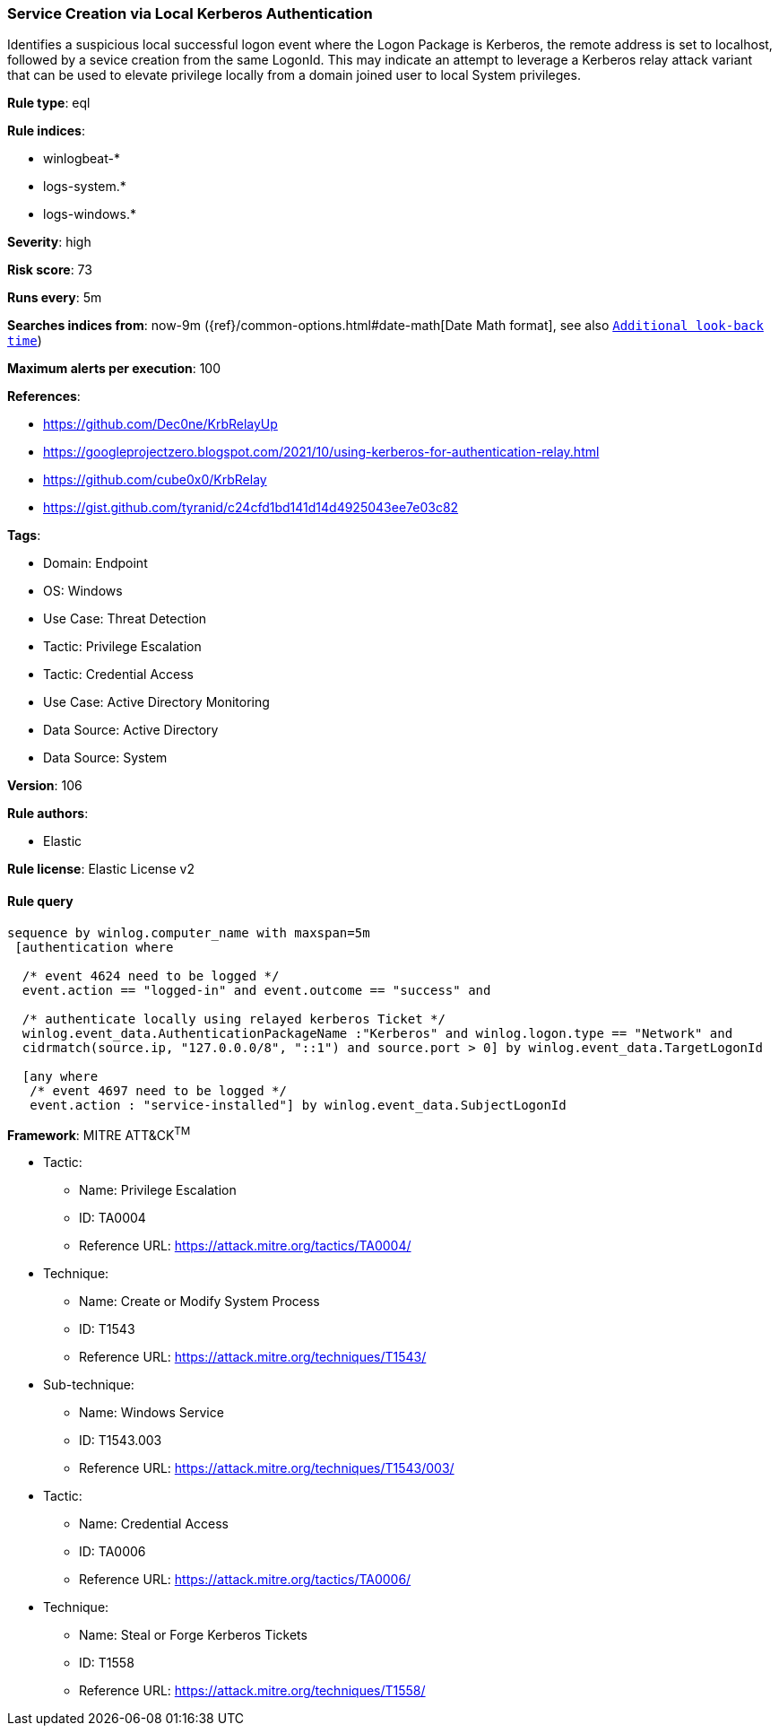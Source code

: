 [[prebuilt-rule-8-12-20-service-creation-via-local-kerberos-authentication]]
=== Service Creation via Local Kerberos Authentication

Identifies a suspicious local successful logon event where the Logon Package is Kerberos, the remote address is set to localhost, followed by a sevice creation from the same LogonId. This may indicate an attempt to leverage a Kerberos relay attack variant that can be used to elevate privilege locally from a domain joined user to local System privileges.

*Rule type*: eql

*Rule indices*: 

* winlogbeat-*
* logs-system.*
* logs-windows.*

*Severity*: high

*Risk score*: 73

*Runs every*: 5m

*Searches indices from*: now-9m ({ref}/common-options.html#date-math[Date Math format], see also <<rule-schedule, `Additional look-back time`>>)

*Maximum alerts per execution*: 100

*References*: 

* https://github.com/Dec0ne/KrbRelayUp
* https://googleprojectzero.blogspot.com/2021/10/using-kerberos-for-authentication-relay.html
* https://github.com/cube0x0/KrbRelay
* https://gist.github.com/tyranid/c24cfd1bd141d14d4925043ee7e03c82

*Tags*: 

* Domain: Endpoint
* OS: Windows
* Use Case: Threat Detection
* Tactic: Privilege Escalation
* Tactic: Credential Access
* Use Case: Active Directory Monitoring
* Data Source: Active Directory
* Data Source: System

*Version*: 106

*Rule authors*: 

* Elastic

*Rule license*: Elastic License v2


==== Rule query


[source, js]
----------------------------------
sequence by winlog.computer_name with maxspan=5m
 [authentication where

  /* event 4624 need to be logged */
  event.action == "logged-in" and event.outcome == "success" and

  /* authenticate locally using relayed kerberos Ticket */
  winlog.event_data.AuthenticationPackageName :"Kerberos" and winlog.logon.type == "Network" and
  cidrmatch(source.ip, "127.0.0.0/8", "::1") and source.port > 0] by winlog.event_data.TargetLogonId

  [any where
   /* event 4697 need to be logged */
   event.action : "service-installed"] by winlog.event_data.SubjectLogonId

----------------------------------

*Framework*: MITRE ATT&CK^TM^

* Tactic:
** Name: Privilege Escalation
** ID: TA0004
** Reference URL: https://attack.mitre.org/tactics/TA0004/
* Technique:
** Name: Create or Modify System Process
** ID: T1543
** Reference URL: https://attack.mitre.org/techniques/T1543/
* Sub-technique:
** Name: Windows Service
** ID: T1543.003
** Reference URL: https://attack.mitre.org/techniques/T1543/003/
* Tactic:
** Name: Credential Access
** ID: TA0006
** Reference URL: https://attack.mitre.org/tactics/TA0006/
* Technique:
** Name: Steal or Forge Kerberos Tickets
** ID: T1558
** Reference URL: https://attack.mitre.org/techniques/T1558/
